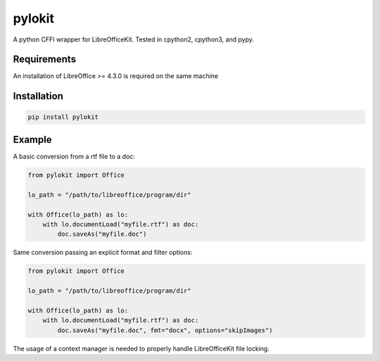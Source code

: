 pylokit
=======

A python CFFI wrapper for LibreOfficeKit. Tested in cpython2,
cpython3, and pypy.

Requirements
------------

An installation of LibreOffice >= 4.3.0 is required on the same machine

Installation
------------

.. code:: bash

    pip install pylokit

Example
-------

A basic conversion from a rtf file to a doc:

.. code:: python

    from pylokit import Office

    lo_path = "/path/to/libreoffice/program/dir"

    with Office(lo_path) as lo:
        with lo.documentLoad("myfile.rtf") as doc:
            doc.saveAs("myfile.doc")

Same conversion passing an explicit format and filter options:

.. code:: python

    from pylokit import Office

    lo_path = "/path/to/libreoffice/program/dir"

    with Office(lo_path) as lo:
        with lo.documentLoad("myfile.rtf") as doc:
            doc.saveAs("myfile.doc", fmt="docx", options="skipImages")

The usage of a context manager is needed to properly handle LibreOfficeKit
file locking.
